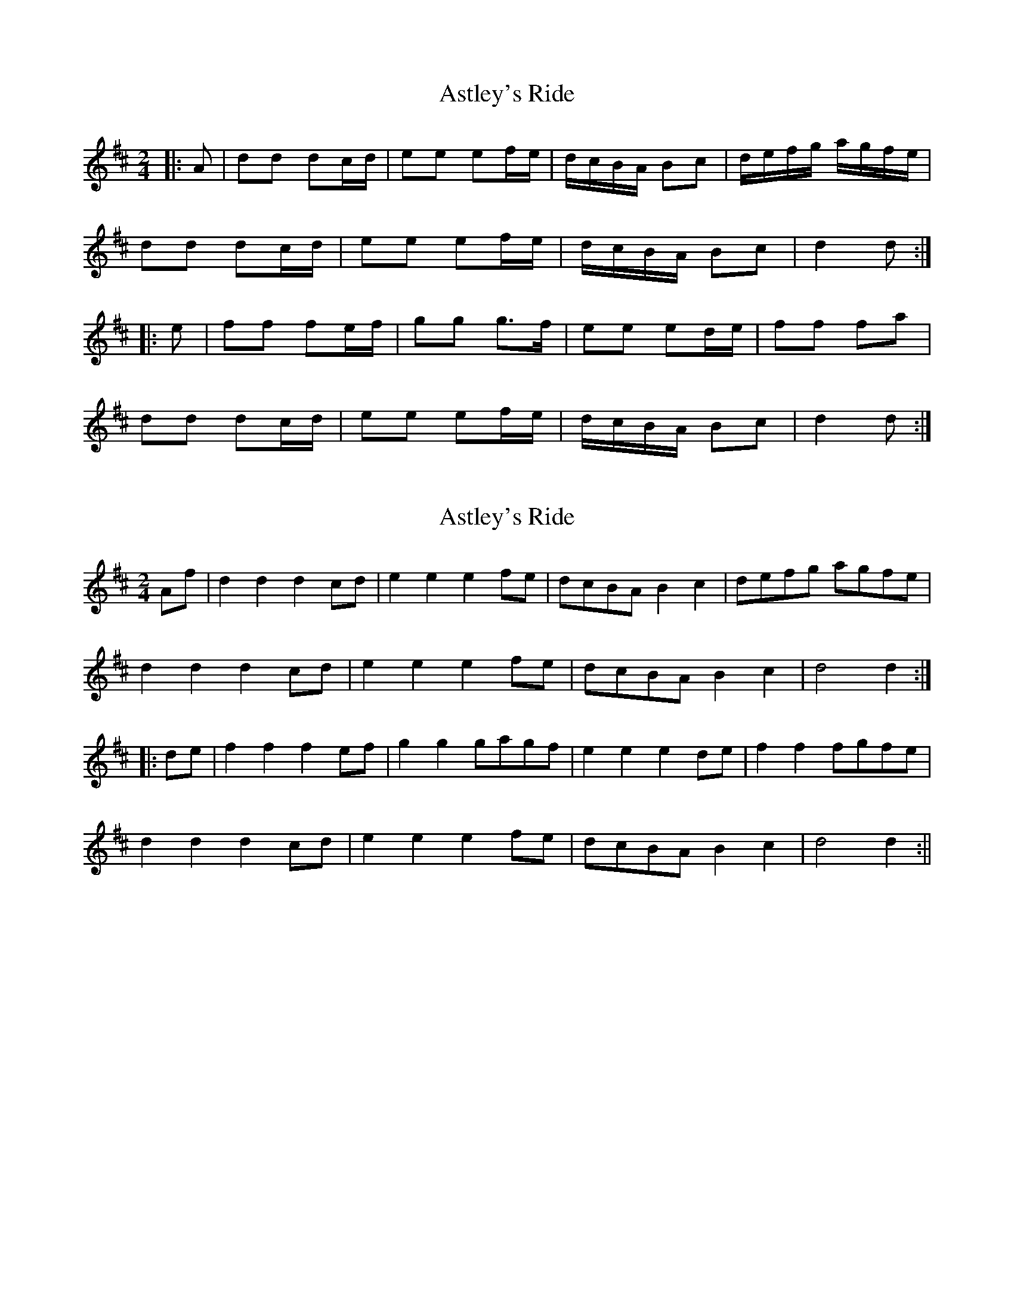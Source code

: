X: 1
T: Astley's Ride
Z: fidicen
S: https://thesession.org/tunes/7288#setting7288
R: polka
M: 2/4
L: 1/8
K: Dmaj
|:A | dd dc/d/ | ee ef/e/ | d/c/B/A/ Bc | d/e/f/g/ a/g/f/e/ |
dd dc/d/ | ee ef/e/ | d/c/B/A/ Bc | d2 d :|
|: e | ff fe/f/ | gg g>f | ee ed/e/ | ff fa |
dd dc/d/ | ee ef/e/ | d/c/B/A/ Bc | d2 d :|
X: 2
T: Astley's Ride
Z: fidicen
S: https://thesession.org/tunes/7288#setting18813
R: polka
M: 2/4
L: 1/8
K: Dmaj
Af | d2d2 d2cd | e2e2 e2fe | dcBA B2c2 | defg agfe |d2d2 d2cd | e2e2 e2fe | dcBA B2c2 | d4 d2 :||: de | f2f2 f2ef | g2g2 gagf | e2e2 e2de | f2f2 fgfe |d2d2 d2cd | e2e2 e2fe | dcBA B2c2 | d4 d2 :||
X: 3
T: Astley's Ride
Z: Mix O'Lydian
S: https://thesession.org/tunes/7288#setting26140
R: polka
M: 2/4
L: 1/8
K: Dmaj
|: a/f/ | dd dc/d/ | ee ef/e/ | d/c/B/A/ Bc | d/e/f/g/ a/g/f/e/ |
dd dc/d/ | ee ef/e/ | d/c/B/A/ Bc | d2 d :|
|: A | ff fe/f/ | gg ga/g/ | ee ed/e/ | ff fa/f/ |
dd dc/d/ | ee ef/e/ | d/c/B/A/ Bc | d2 d :|
